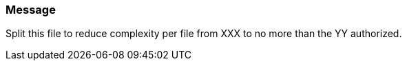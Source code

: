=== Message

Split this file to reduce complexity per file from XXX to no more than the YY authorized.

